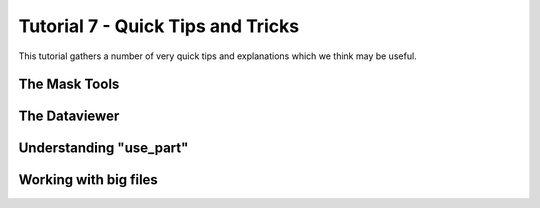 .. _Tutorial7:

Tutorial 7 - Quick Tips and Tricks
==================================

This tutorial gathers a number of very quick tips and explanations which we think may be useful.

The Mask Tools
--------------

.. raw:: html

   <iframe width="560" height="315" src="https://www.youtube.com/embed/yVzx76fMqug" title="YouTube video player" frameborder="0" allow="accelerometer; autoplay; clipboard-write;      encrypted-media; gyroscope; picture-in-picture" allowfullscreen></iframe> 
    

The Dataviewer
--------------

.. raw:: html

   <iframe width="560" height="315" src="https://www.youtube.com/embed/R_HBTAx1NeI" title="YouTube video player" frameborder="0" allow="accelerometer; autoplay; clipboard-write;      encrypted-media; gyroscope; picture-in-picture" allowfullscreen></iframe> 
    
Understanding "use_part"
------------------------

.. raw:: html

   <iframe width="560" height="315" src="https://www.youtube.com/embed/I60HKOYk9zM" title="YouTube video player" frameborder="0" allow="accelerometer; autoplay; clipboard-write;      encrypted-media; gyroscope; picture-in-picture" allowfullscreen></iframe> 

Working with big files
----------------------

.. raw:: html

   <iframe width="560" height="315" src="https://www.youtube.com/embed/8yIEVzrLCLQ" title="YouTube video player" frameborder="0" allow="accelerometer; autoplay; clipboard-write;      encrypted-media; gyroscope; picture-in-picture" allowfullscreen></iframe> 

